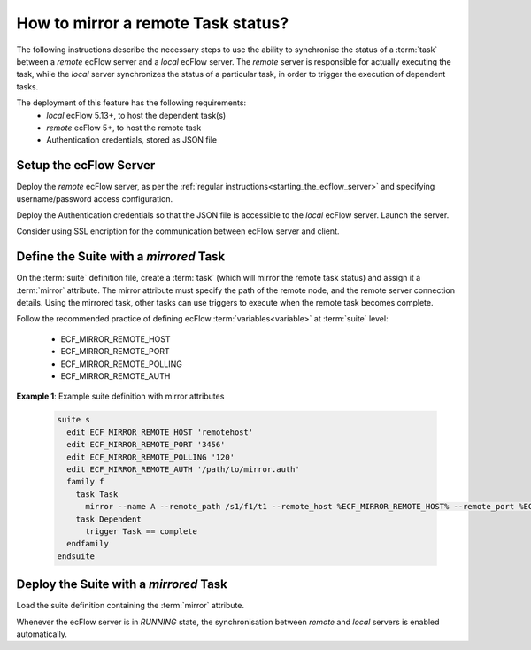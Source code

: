 .. _how_to_mirror_a_remote_task_status:

How to mirror a remote Task status?
-----------------------------------

The following instructions describe the necessary steps to use the ability to
synchronise the status of a :term:`task` between a `remote` ecFlow server
and a `local` ecFlow server. The `remote` server is responsible for actually
executing the task, while the `local` server synchronizes the status of a
particular task, in order to trigger the execution of dependent tasks.

The deployment of this feature has the following requirements:
 - `local` ecFlow 5.13+, to host the dependent task(s)
 - `remote` ecFlow 5+, to host the remote task
 - Authentication credentials, stored as JSON file

Setup the ecFlow Server
^^^^^^^^^^^^^^^^^^^^^^^

Deploy the `remote` ecFlow server, as per the :ref:`regular instructions<starting_the_ecflow_server>`
and specifying username/password access configuration.

Deploy the Authentication credentials so that the JSON file is accessible
to the `local` ecFlow server. Launch the server.

Consider using SSL encription for the communication between ecFlow server and
client.


Define the Suite with a `mirrored` Task
^^^^^^^^^^^^^^^^^^^^^^^^^^^^^^^^^^^^^^^

On the :term:`suite` definition file, create a :term:`task` (which will mirror
the remote task status) and assign it a :term:`mirror` attribute. The mirror
attribute must specify the path of the remote node, and the remote server
connection details. Using the mirrored task, other tasks can use triggers to
execute when the remote task becomes complete.

Follow the recommended practice of defining ecFlow :term:`variables<variable>`
at :term:`suite` level:

 - ECF_MIRROR_REMOTE_HOST
 - ECF_MIRROR_REMOTE_PORT
 - ECF_MIRROR_REMOTE_POLLING
 - ECF_MIRROR_REMOTE_AUTH

**Example 1**: Example suite definition with mirror attributes

  .. code-block:: shell

    suite s
      edit ECF_MIRROR_REMOTE_HOST 'remotehost'
      edit ECF_MIRROR_REMOTE_PORT '3456'
      edit ECF_MIRROR_REMOTE_POLLING '120'
      edit ECF_MIRROR_REMOTE_AUTH '/path/to/mirror.auth'
      family f
        task Task
          mirror --name A --remote_path /s1/f1/t1 --remote_host %ECF_MIRROR_REMOTE_HOST% --remote_port %ECF_MIRROR_REMOTE_PORT% --polling %ECF_MIRROR_REMOTE_POLLING% --ssl
        task Dependent
          trigger Task == complete
      endfamily
    endsuite

Deploy the Suite with a `mirrored` Task
^^^^^^^^^^^^^^^^^^^^^^^^^^^^^^^^^^^^^^^

Load the suite definition containing the :term:`mirror` attribute.

Whenever the ecFlow server is in `RUNNING` state, the synchronisation between
`remote` and `local` servers is enabled automatically.
